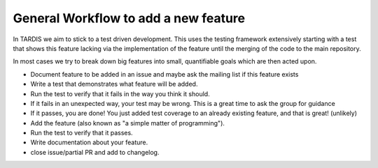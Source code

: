 General Workflow to add a new feature
=====================================

In TARDIS we aim to stick to a test driven development. This uses the testing
framework extensively starting with a test that shows this feature lacking via
the implementation of the feature until the merging of the code to the main
repository.

In most cases we try to break down big features into small, quantifiable goals
which are then acted upon.

* Document feature to be added in an issue and maybe ask the mailing
  list if this feature exists
* Write a test that demonstrates what feature will be added.
* Run the test to verify that it fails in the way you think it should.
* If it fails in an unexpected way, your test may be wrong. This is a
  great time to ask the group for guidance
* If it passes, you are done! You just added test coverage to an
  already existing feature, and that is great! (unlikely)
* Add the feature (also known as "a simple matter of programming").
* Run the test to verify that it passes.
* Write documentation about your feature.
* close issue/partial PR and add to changelog.